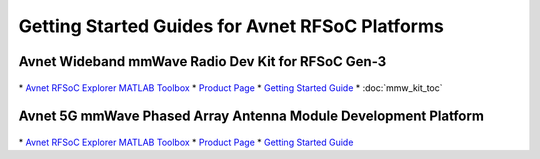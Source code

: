 Getting Started Guides for Avnet RFSoC Platforms
==================================================================================

Avnet Wideband mmWave Radio Dev Kit for RFSoC Gen-3
----------------------------------------------------------------------------------

  .. image:: images_toc/zcu208_dtrx2.jpg
       :scale: 50%

| 
  * `Avnet RFSoC Explorer MATLAB Toolbox <https://avnet.me/rfsoc-explorer>`_
  * `Product Page <https://avnet.me/rfsoc-mmwave>`_
  * `Getting Started Guide <mmw_kit_toc>`_
  * :doc:`mmw_kit_toc`

Avnet 5G mmWave Phased Array Antenna Module Development Platform
----------------------------------------------------------------------------------

  .. image:: images_toc/zcu208_FjkPaam.jpg
       :scale: 50%

|
  * `Avnet RFSoC Explorer MATLAB Toolbox <https://avnet.me/rfsoc-explorer>`_
  * `Product Page <https://avnet.me/5g-mmwave-paam-platform>`_
  * `Getting Started Guide <https://github.com/Avnet/Fujikura-beamforming>`_


   